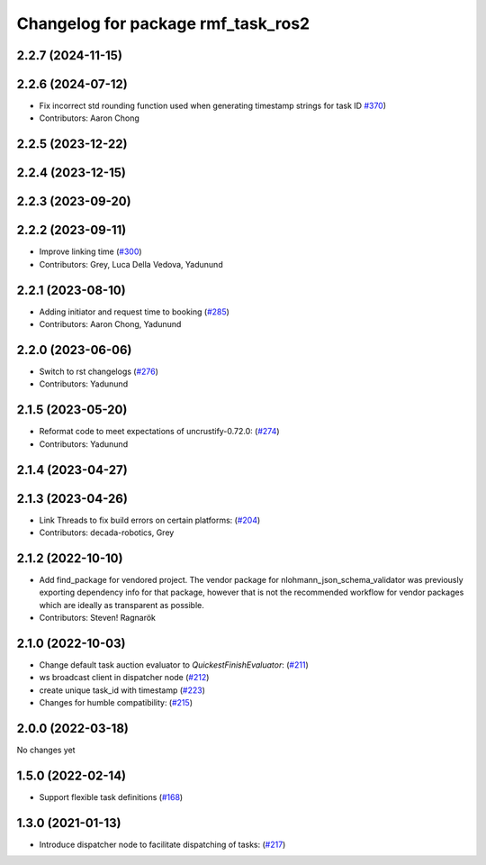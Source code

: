^^^^^^^^^^^^^^^^^^^^^^^^^^^^^^^^^^^
Changelog for package rmf_task_ros2
^^^^^^^^^^^^^^^^^^^^^^^^^^^^^^^^^^^

2.2.7 (2024-11-15)
------------------

2.2.6 (2024-07-12)
------------------
* Fix incorrect std rounding function used when generating timestamp strings for task ID `#370 <https://github.com/open-rmf/rmf_ros2/issues/370>`_)
* Contributors: Aaron Chong

2.2.5 (2023-12-22)
------------------

2.2.4 (2023-12-15)
------------------

2.2.3 (2023-09-20)
------------------

2.2.2 (2023-09-11)
------------------
* Improve linking time (`#300 <https://github.com/open-rmf/rmf_ros2/pull/300>`_)
* Contributors: Grey, Luca Della Vedova, Yadunund

2.2.1 (2023-08-10)
------------------
* Adding initiator and request time to booking (`#285 <https://github.com/open-rmf/rmf_ros2/pull/285>`_)
* Contributors: Aaron Chong, Yadunund

2.2.0 (2023-06-06)
------------------
* Switch to rst changelogs (`#276 <https://github.com/open-rmf/rmf_ros2/pull/276>`_)
* Contributors: Yadunund

2.1.5 (2023-05-20)
------------------
* Reformat code to meet expectations of uncrustify-0.72.0: (`#274 <https://github.com/open-rmf/rmf_ros2/pull/274>`_)
* Contributors: Yadunund

2.1.4 (2023-04-27)
------------------

2.1.3 (2023-04-26)
------------------
* Link Threads to fix build errors on certain platforms: (`#204 <https://github.com/open-rmf/rmf_ros2/pull/204>`_)
* Contributors: decada-robotics, Grey

2.1.2 (2022-10-10)
------------------
* Add find_package for vendored project.
  The vendor package for nlohmann_json_schema_validator was previously
  exporting dependency info for that package, however that is not the
  recommended workflow for vendor packages which are ideally as
  transparent as possible.
* Contributors: Steven! Ragnarök


2.1.0 (2022-10-03)
------------------
* Change default task auction evaluator to `QuickestFinishEvaluator`: (`#211 <https://github.com/open-rmf/rmf_ros2/pull/211>`_)
* ws broadcast client in dispatcher node (`#212 <https://github.com/open-rmf/rmf_ros2/pull/212>`_)
* create unique task_id with timestamp (`#223 <https://github.com/open-rmf/rmf_ros2/pull/223>`_)
* Changes for humble compatibility: (`#215 <https://github.com/open-rmf/rmf_ros2/pull/215>`_)

2.0.0 (2022-03-18)
------------------
No changes yet

1.5.0 (2022-02-14)
------------------
* Support flexible task definitions (`#168 <https://github.com/open-rmf/rmf_ros2/pull/168>`_)

1.3.0 (2021-01-13)
------------------
* Introduce dispatcher node to facilitate dispatching of tasks: (`#217 <https://github.com/osrf/rmf_core/pull/217>`_)
